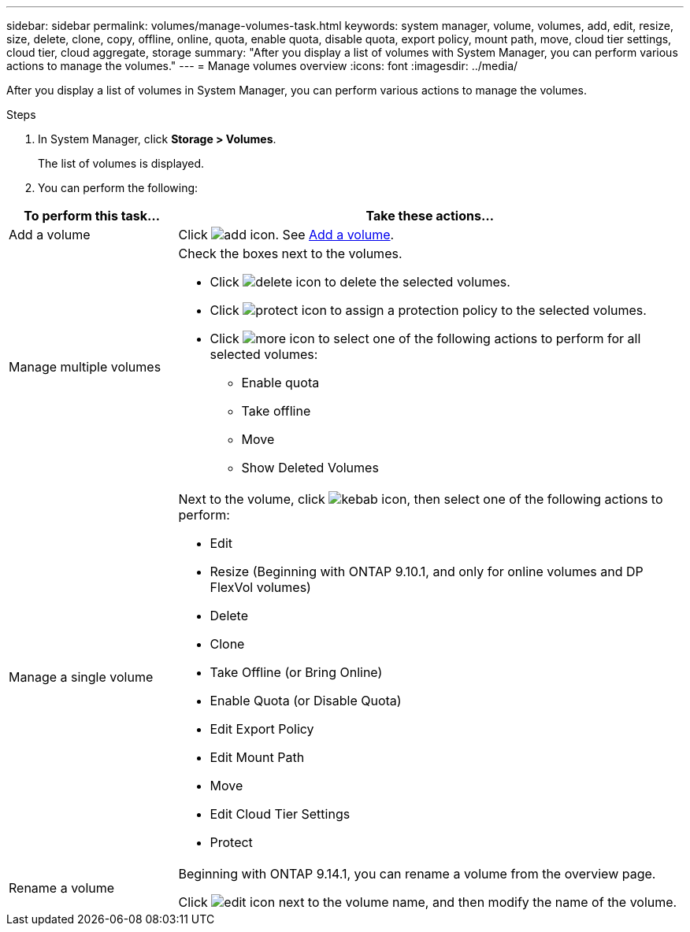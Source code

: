 ---
sidebar: sidebar
permalink: volumes/manage-volumes-task.html
keywords: system manager, volume, volumes, add, edit, resize, size, delete, clone, copy, offline, online, quota, enable quota, disable quota, export policy, mount path, move, cloud tier settings, cloud tier, cloud aggregate, storage
summary: "After you display a list of volumes with System Manager, you can perform various actions to manage the volumes."
---
= Manage volumes overview
:icons: font
:imagesdir: ../media/

[.lead]
After you display a list of volumes in System Manager, you can perform various actions to manage the volumes.

.Steps

.	In System Manager, click *Storage > Volumes*.
+
The list of volumes is displayed.

.	You can perform the following:

[cols="25,75"]
|===

h| To perform this task... h| Take these actions...

a| Add a volume
a| Click image:../media/icon_add_blue_bg.gif[add icon].  See link:../task_admin_add_a_volume.html[Add a volume].

a| Manage multiple volumes
a| Check the boxes next to the volumes.

* Click image:../media/icon_delete_with_can_white_bg.gif[delete icon] to delete the selected volumes.

* Click image:../media/icon_protect.gif[protect icon] to assign a protection policy to the selected volumes.

* Click image:../media/icon-more-kebab-white-bg.gif[more icon] to select one of the following actions to perform for all selected volumes:
** Enable quota
** Take offline
** Move
** Show Deleted Volumes

a| Manage a single volume
a| Next to the volume, click image:../media/icon_kabob.gif[kebab icon], then select one of the following actions to perform:

* Edit
* Resize (Beginning with ONTAP 9.10.1, and only for online volumes and DP FlexVol volumes)
* Delete
* Clone
* Take Offline (or Bring Online)
* Enable Quota (or Disable Quota)
* Edit Export Policy
* Edit Mount Path
* Move
* Edit Cloud Tier Settings
* Protect

a| Rename a volume
a| Beginning with ONTAP 9.14.1, you can rename a volume from the overview page.

Click image:icon-edit-pencil-blue-outline.png[edit icon] next to the volume name, and then modify the name of the volume.

|===

// 2021 Oct 28, JIRA IE-444
// 2023 Oct 10, ONTAPDOC-1149
